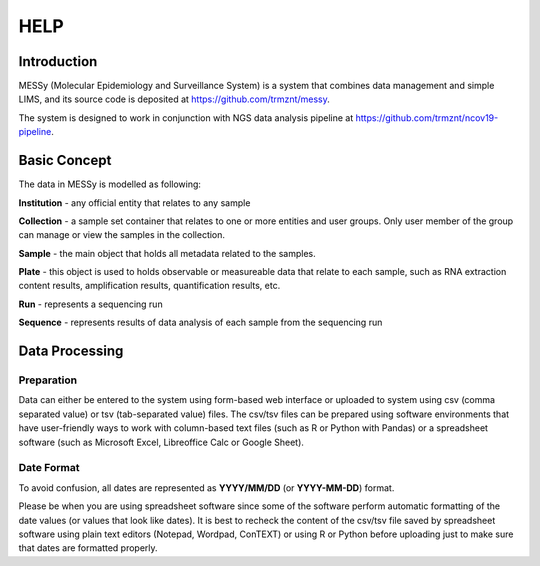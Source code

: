 
HELP
====


Introduction
------------

MESSy (Molecular Epidemiology and Surveillance System) is a system that combines data management and simple LIMS, and its source code is deposited at https://github.com/trmznt/messy.

The system is designed to work in conjunction with NGS data analysis pipeline at https://github.com/trmznt/ncov19-pipeline.


Basic Concept
-------------

The data in MESSy is modelled as following:

**Institution** - any official entity that relates to any sample

**Collection** - a sample set container that relates to one or more entities and user groups.
Only user member of the group can manage or view the samples in the collection.

**Sample** - the main object that holds all metadata related to the samples.

**Plate** - this object is used to holds observable or measureable data that relate to each sample, such as RNA
extraction content results, amplification results, quantification results, etc.

**Run** - represents a sequencing run

**Sequence** - represents results of data analysis of each sample from the sequencing run


Data Processing
---------------

Preparation
~~~~~~~~~~~

Data can either be entered to the system using form-based web interface or uploaded to system using csv (comma
separated value) or tsv (tab-separated value) files.
The csv/tsv files can be prepared using software environments that have user-friendly ways to work with column-based text files (such as R or Python with Pandas) or a spreadsheet software (such as Microsoft Excel, Libreoffice Calc or Google Sheet).

Date Format
~~~~~~~~~~~

To avoid confusion, all dates are represented as **YYYY/MM/DD** (or **YYYY-MM-DD**) format.

Please be when you are using spreadsheet software since some of the software perform automatic formatting of the date values (or values that look like dates).
It is best to recheck the content of the csv/tsv file saved by spreadsheet software using plain text editors (Notepad, Wordpad, ConTEXT) or using R or Python before uploading just to make sure that dates are formatted properly.
